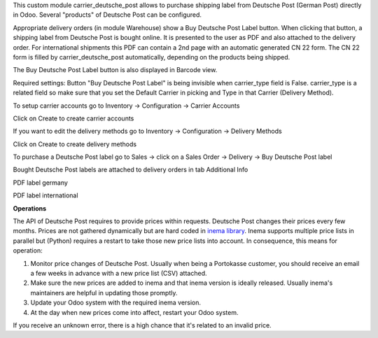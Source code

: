 This custom module carrier_deutsche_post allows to purchase shipping label from Deutsche Post (German Post) directly in Odoo. Several "products" of Deutsche Post can be configured.

Appropriate delivery orders (in module Warehouse) show a Buy Deutsche Post Label button. When clicking that button, a shipping label from Deutsche Post is bought online. It is presented to the user as PDF and also attached to the delivery order. For international shipments this PDF can contain a 2nd page with an automatic generated CN 22 form. The CN 22 form is filled by carrier_deutsche_post automatically, depending on the products being shipped.

The Buy Deutsche Post Label button is also displayed in Barcode view.

Required settings: Button "Buy Deutsche Post Label" is being invisible when carrier_type field is False. carrier_type is a related field so make sure that you set the Default Carrier in picking and Type in that Carrier (Delivery Method).

To setup carrier accounts go to Inventory -> Configuration -> Carrier Accounts

.. image:: images/1_carrier_accounts.png

Click on Create to create carrier accounts

.. image:: images/2_settings_carrier_accounts.png

If you want to edit the delivery methods go to Inventory -> Configuration -> Delivery Methods

.. image:: images/3_delivery_methods.png

Click on Create to create delivery methods

.. image:: images/4_settings_delivery_methods.png

To purchase a Deutsche Post label go to Sales -> click on a Sales Order -> Delivery -> Buy Deutsche Post label

.. image:: images/5_buy_label.png

Bought Deutsche Post labels are attached to delivery orders in tab Additional Info

.. image:: images/6_attachment.png

PDF label germany

.. image:: images/7_germany.png

PDF label international

.. image:: images/8_international.png

**Operations**

The API of Deutsche Post requires to provide prices within requests. Deutsche Post changes their prices every few months. Prices are not gathered dynamically but are hard coded in `inema library <https://pypi.org/project/inema/>`_. Inema supports multiple price lists in parallel but (Python) requires a restart to take those new price lists into account. In consequence, this means for operation:

1. Monitor price changes of Deutsche Post. Usually when being a Portokasse customer, you should receive an email a few weeks in advance with a new price list (CSV) attached.
2. Make sure the new prices are added to inema and that inema version is ideally released. Usually inema's maintainers are helpful in updating those promptly.
3. Update your Odoo system with the required inema version.
4. At the day when new prices come into affect, restart your Odoo system.

If you receive an unknown error, there is a high chance that it's related to an invalid price.
